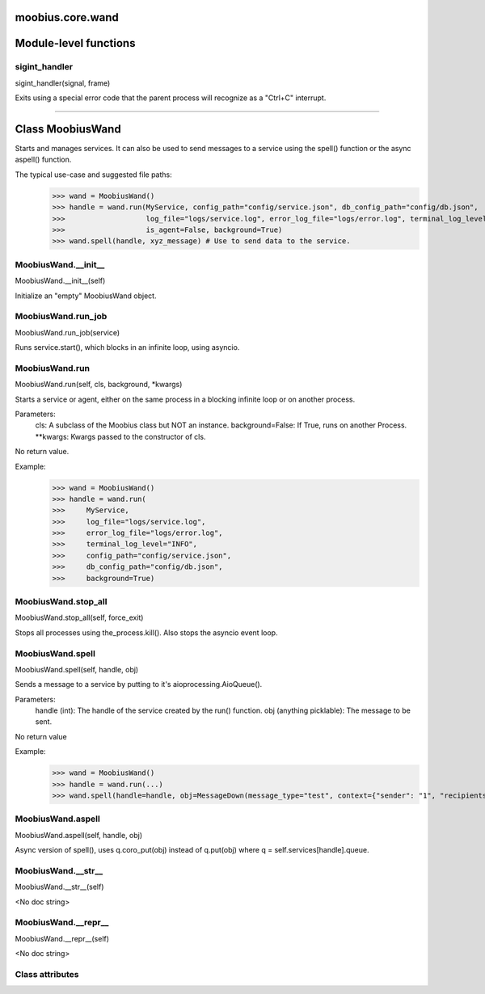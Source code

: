 .. _moobius_core_wand:

moobius.core.wand
====================================================================================

Module-level functions
===================================================================================

.. _moobius.core.wand.sigint_handler:

sigint_handler
---------------------------------------------------------------------------------------------------------------------
sigint_handler(signal, frame)

Exits using a special error code that the parent process will recognize as a "Ctrl+C" interrupt.

===================================================================================

Class MoobiusWand
===========================================================================================

Starts and manages services.
It can also be used to send messages to a service using the spell() function or the async aspell() function.

The typical use-case and suggested file paths:
  >>> wand = MoobiusWand()
  >>> handle = wand.run(MyService, config_path="config/service.json", db_config_path="config/db.json",
  >>>                   log_file="logs/service.log", error_log_file="logs/error.log", terminal_log_level="INFO",
  >>>                   is_agent=False, background=True)
  >>> wand.spell(handle, xyz_message) # Use to send data to the service.

.. _moobius.core.wand.MoobiusWand.__init__:

MoobiusWand.__init__
---------------------------------------------------------------------------------------------------------------------
MoobiusWand.__init__(self)

Initialize an "empty" MoobiusWand object.

.. _moobius.core.wand.MoobiusWand.run_job:

MoobiusWand.run_job
---------------------------------------------------------------------------------------------------------------------
MoobiusWand.run_job(service)

Runs service.start(), which blocks in an infinite loop, using asyncio.

.. _moobius.core.wand.MoobiusWand.run:

MoobiusWand.run
---------------------------------------------------------------------------------------------------------------------
MoobiusWand.run(self, cls, background, \*kwargs)

Starts a service or agent, either on the same process in a blocking infinite loop or on another process.

Parameters:
  cls: A subclass of the Moobius class but NOT an instance.
  background=False: If True, runs on another Process.
  **kwargs: Kwargs passed to the constructor of cls.

No return value.

Example:
  >>> wand = MoobiusWand()
  >>> handle = wand.run(
  >>>     MyService,
  >>>     log_file="logs/service.log",
  >>>     error_log_file="logs/error.log",
  >>>     terminal_log_level="INFO",
  >>>     config_path="config/service.json",
  >>>     db_config_path="config/db.json",
  >>>     background=True)

.. _moobius.core.wand.MoobiusWand.stop_all:

MoobiusWand.stop_all
---------------------------------------------------------------------------------------------------------------------
MoobiusWand.stop_all(self, force_exit)

Stops all processes using the_process.kill().
Also stops the asyncio event loop.

.. _moobius.core.wand.MoobiusWand.spell:

MoobiusWand.spell
---------------------------------------------------------------------------------------------------------------------
MoobiusWand.spell(self, handle, obj)

Sends a message to a service by putting to it's aioprocessing.AioQueue().

Parameters:
  handle (int): The handle of the service created by the run() function.
  obj (anything picklable): The message to be sent.

No return value

Example:
  >>> wand = MoobiusWand()
  >>> handle = wand.run(...)
  >>> wand.spell(handle=handle, obj=MessageDown(message_type="test", context={"sender": "1", "recipients": ["2"]}))

.. _moobius.core.wand.MoobiusWand.aspell:

MoobiusWand.aspell
---------------------------------------------------------------------------------------------------------------------
MoobiusWand.aspell(self, handle, obj)

Async version of spell(), uses q.coro_put(obj) instead of q.put(obj) where q = self.services[handle].queue.

.. _moobius.core.wand.MoobiusWand.__str__:

MoobiusWand.__str__
---------------------------------------------------------------------------------------------------------------------
MoobiusWand.__str__(self)

<No doc string>

.. _moobius.core.wand.MoobiusWand.__repr__:

MoobiusWand.__repr__
---------------------------------------------------------------------------------------------------------------------
MoobiusWand.__repr__(self)

<No doc string>

Class attributes
--------------------


